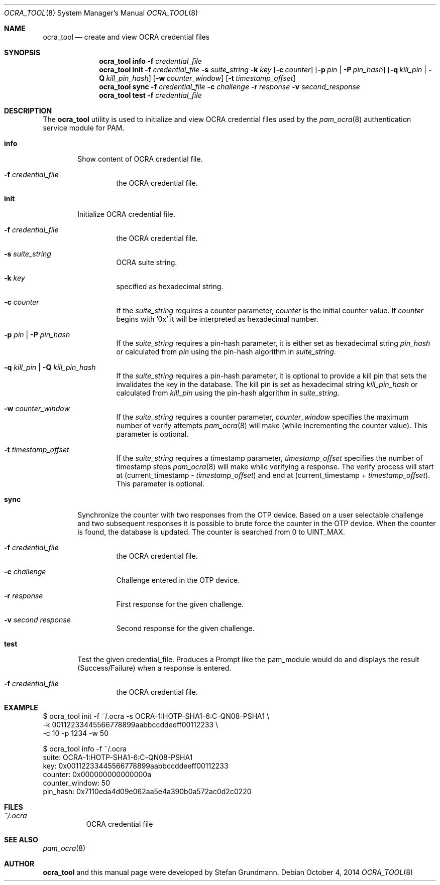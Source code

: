 .\" Copyright (c) 2014 Stefan Grundmann
.\" All rights reserved.
.\"
.\" Redistribution and use in source and binary forms, with or without
.\" modification, are permitted provided that the following conditions
.\" are met:
.\" 1. Redistributions of source code must retain the above copyright
.\"    notice, this list of conditions and the following disclaimer.
.\" 2. Redistributions in binary form must reproduce the above copyright
.\"    notice, this list of conditions and the following disclaimer in the
.\"    documentation and/or other materials provided with the distribution.
.\" 3. The name of the author may not be used to endorse or promote
.\"    products derived from this software without specific prior written
.\"    permission.
.\"
.\" THIS SOFTWARE IS PROVIDED BY THE AUTHOR AND CONTRIBUTORS ``AS IS'' AND
.\" ANY EXPRESS OR IMPLIED WARRANTIES, INCLUDING, BUT NOT LIMITED TO, THE
.\" IMPLIED WARRANTIES OF MERCHANTABILITY AND FITNESS FOR A PARTICULAR PURPOSE
.\" ARE DISCLAIMED.  IN NO EVENT SHALL THE AUTHOR OR CONTRIBUTORS BE LIABLE
.\" FOR ANY DIRECT, INDIRECT, INCIDENTAL, SPECIAL, EXEMPLARY, OR CONSEQUENTIAL
.\" DAMAGES (INCLUDING, BUT NOT LIMITED TO, PROCUREMENT OF SUBSTITUTE GOODS
.\" OR SERVICES; LOSS OF USE, DATA, OR PROFITS; OR BUSINESS INTERRUPTION)
.\" HOWEVER CAUSED AND ON ANY THEORY OF LIABILITY, WHETHER IN CONTRACT, STRICT
.\" LIABILITY, OR TORT (INCLUDING NEGLIGENCE OR OTHERWISE) ARISING IN ANY WAY
.\" OUT OF THE USE OF THIS SOFTWARE, EVEN IF ADVISED OF THE POSSIBILITY OF
.\" SUCH DAMAGE.
.\"
.\"
.Dd October 4, 2014
.Dt OCRA_TOOL 8
.Os
.Sh NAME
.Nm ocra_tool
.Nd create and view OCRA credential files
.Sh SYNOPSIS
.Nm
.Cm info
.Fl f
.Ar credential_file
.Nm
.Cm init
.Fl f
.Ar credential_file
.Fl s
.Ar suite_string
.Fl k
.Ar key
.Op Fl c Ar counter
.Op Fl p Ar pin | Fl P Ar pin_hash
.Op Fl q Ar kill_pin | Fl Q Ar kill_pin_hash
.Op Fl w Ar counter_window
.Op Fl t Ar timestamp_offset
.Nm
.Cm sync
.Fl f
.Ar credential_file
.Fl c
.Ar challenge
.Fl r
.Ar response
.Fl v
.Ar second_response
.Nm
.Cm test
.Fl f
.Ar credential_file
.Sh DESCRIPTION
The
.Nm
utility is used to initialize and view OCRA credential files used by the
.Xr pam_ocra 8 authentication service module for PAM.
.Bl -tag -width ".Cm info"
.It Cm info
Show content of OCRA credential file.
.Bl -tag -width ".FL f"
.It Fl f Ar credential_file
the OCRA credential file.
.El
.It Cm init
Initialize OCRA credential file.
.Bl -tag -width ".FL f"
.It Fl f Ar credential_file
the OCRA credential file.
.It Fl s Ar suite_string
OCRA suite string.
.It Fl k Ar key
specified as hexadecimal string.
.It Fl c Ar counter
If the
.Ar suite_string
requires a counter parameter,
.Ar counter
is the initial counter value. If
.Ar counter
begins with '0x' it will be interpreted as hexadecimal number.
.It Fl p Ar pin | Fl P Ar pin_hash
If the
.Ar suite_string
requires a pin-hash parameter, it is either set as hexadecimal string
.Ar pin_hash
or calculated from
.Ar pin
using the pin-hash algorithm in
.Ar suite_string .
.It Fl q Ar kill_pin | Fl Q Ar kill_pin_hash
If the
.Ar suite_string
requires a pin-hash parameter, it is optional to provide a kill pin that sets
the invalidates the key in the database. The kill
pin is set as hexadecimal string
.Ar kill_pin_hash
or calculated from
.Ar kill_pin
using the pin-hash algorithm in
.Ar suite_string .
.It Fl w Ar counter_window
If the
.Ar suite_string
requires a counter parameter,
.Ar counter_window
specifies the maximum number of verify attempts
.Xr pam_ocra 8
will make (while incrementing the counter value).
This parameter is optional.
.It Fl t Ar timestamp_offset
If the
.Ar suite_string
requires a timestamp parameter,
.Ar timestamp_offset
specifies the number of timestamp steps
.Xr pam_ocra 8
will make while verifying a response. The verify process will start at
(current_timestamp -
.Ar timestamp_offset )
and end at (current_timestamp +
.Ar timestamp_offset ) .
This parameter is optional.
.El
.El
.Bl -tag -width ".Cm sync"
.It Cm sync
Synchronize the counter with two responses from the OTP device. Based on a
user selectable challenge and two subsequent responses it is possible to brute
force the counter in the OTP device.
When the counter is found, the database is updated. The counter is searched from
0 to UINT_MAX.
.Bl -tag -width ".FL f"
.It Fl f Ar credential_file
the OCRA credential file.
.It Fl c Ar challenge
Challenge entered in the OTP device.
.It Fl r Ar response
First response for the given challenge.
.It Fl v Ar second response
Second response for the given challenge.
.El
.El
.Bl -tag -width ".Cm test"
.It Cm test
Test the given credential_file. Produces a Prompt like the pam_module would do
and displays the result (Success/Failure) when a response is entered.
.Bl -tag -width ".FL f"
.It Fl f Ar credential_file
the OCRA credential file.
.El
.Sh EXAMPLE
$ ocra_tool init -f ~/.ocra -s OCRA-1:HOTP-SHA1-6:C-QN08-PSHA1 \\
.sp 0
        -k 00112233445566778899aabbccddeeff00112233 \\
.sp 0
        -c 10 -p 1234 -w 50
.sp 1
$ ocra_tool info -f ~/.ocra
.sp 0
suite:          OCRA-1:HOTP-SHA1-6:C-QN08-PSHA1
.sp 0
key:            0x00112233445566778899aabbccddeeff00112233
.sp 0
counter:        0x000000000000000a
.sp 0
counter_window: 50
.sp 0
pin_hash:       0x7110eda4d09e062aa5e4a390b0a572ac0d2c0220
.Lp
.Sh FILES
.Bl -tag -width Ds -compact
.It Pa ~/.ocra
OCRA credential file
.El
.Sh SEE ALSO
.Xr pam_ocra 8
.Sh AUTHOR
.Nm
and this manual page were developed by Stefan Grundmann.
